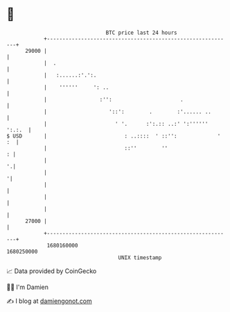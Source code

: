 * 👋

#+begin_example
                                   BTC price last 24 hours                    
               +------------------------------------------------------------+ 
         29000 |                                                            | 
               |  .                                                         | 
               |   :......:'.':.                                            | 
               |    ''''''     ': ..                                        | 
               |                 :'':                      .                | 
               |                    '::':        .        :'...... ..       | 
               |                      ' '.      :':.:: ..:' ':'''''' ':.:.  | 
   $ USD       |                         : ..::::  ' ::'':             ' :  | 
               |                         ::''        ''                   : | 
               |                                                          '.| 
               |                                                           '| 
               |                                                            | 
               |                                                            | 
               |                                                            | 
         27000 |                                                            | 
               +------------------------------------------------------------+ 
                1680160000                                        1680250000  
                                       UNIX timestamp                         
#+end_example
📈 Data provided by CoinGecko

🧑‍💻 I'm Damien

✍️ I blog at [[https://www.damiengonot.com][damiengonot.com]]
